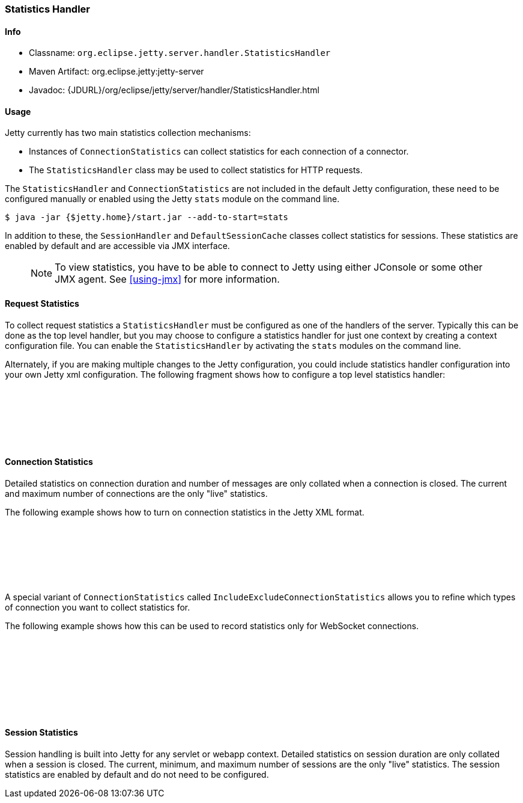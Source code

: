 //
// ========================================================================
// Copyright (c) 1995-2021 Mort Bay Consulting Pty Ltd and others.
//
// This program and the accompanying materials are made available under the
// terms of the Eclipse Public License v. 2.0 which is available at
// https://www.eclipse.org/legal/epl-2.0, or the Apache License, Version 2.0
// which is available at https://www.apache.org/licenses/LICENSE-2.0.
//
// SPDX-License-Identifier: EPL-2.0 OR Apache-2.0
// ========================================================================
//

[[statistics-handler]]
=== Statistics Handler

[[statistics-handler-metadata]]
==== Info

* Classname: `org.eclipse.jetty.server.handler.StatisticsHandler`
* Maven Artifact: org.eclipse.jetty:jetty-server
* Javadoc: {JDURL}/org/eclipse/jetty/server/handler/StatisticsHandler.html

[[statistics-handler-usage]]
==== Usage

Jetty currently has two main statistics collection mechanisms:

* Instances of `ConnectionStatistics` can collect statistics for each connection of a connector.
* The `StatisticsHandler` class may be used to collect statistics for HTTP requests.

The `StatisticsHandler` and `ConnectionStatistics` are not included in the default Jetty configuration, these need to be configured manually or enabled using the Jetty `stats` module on the command line.
[source, screen, subs="{sub-order}"]
....
$ java -jar {$jetty.home}/start.jar --add-to-start=stats
....

In addition to these, the `SessionHandler` and `DefaultSessionCache` classes collect statistics for sessions.
These statistics are enabled by default and are accessible via JMX interface.

_____
[NOTE]
To view statistics, you have to be able to connect to Jetty using either JConsole or some other JMX agent. See xref:using-jmx[] for more information.
_____

[[request-statistics]]
==== Request Statistics

To collect request statistics a `StatisticsHandler` must be configured as one of the handlers of the server.
Typically this can be done as the top level handler, but you may choose to configure a statistics handler for just one context by creating a context configuration file.
You can enable the `StatisticsHandler` by activating the `stats` modules on the command line.

Alternately, if you are making multiple changes to the Jetty configuration, you could include statistics handler configuration into your own Jetty xml configuration.
The following fragment shows how to configure a top level statistics handler:

[source, xml, subs="{sub-order}"]
----
<Configure id="Server" class="org.eclipse.jetty.server.Server">
  <Call name="insertHandler">
    <Arg>
      <New id="StatsHandler" class="org.eclipse.jetty.server.handler.StatisticsHandler"/>
    </Arg>
  </Call>
</Configure>
----

[[connection-statistics]]
==== Connection Statistics

Detailed statistics on connection duration and number of messages are only collated when a connection is closed.
The current and maximum number of connections are the only "live" statistics.

The following example shows how to turn on connection statistics in the Jetty XML format.

[source, xml, subs="{sub-order}"]
----
<Configure id="Server" class="org.eclipse.jetty.server.Server">
  <Call name="addBeanToAllConnectors">
    <Arg>
      <New class="org.eclipse.jetty.io.ConnectionStatistics"/>
    </Arg>
  </Call>
</Configure>
----

A special variant of `ConnectionStatistics` called `IncludeExcludeConnectionStatistics` allows you to refine which types of connection you want to collect statistics for.

The following example shows how this can be used to record statistics only for WebSocket connections.
[source, xml, subs="{sub-order}"]
----
<Configure id="Server" class="org.eclipse.jetty.server.Server">
  <Call name="addBeanToAllConnectors">
    <Arg>
      <New class="org.eclipse.jetty.io.IncludeExcludeConnectionStatistics">
        <Call name="include" arg="org.eclipse.jetty.websocket.common.io.AbstractWebSocketConnection"/>
      </New>
    </Arg>
  </Call>
</Configure>
----

[[session-statistics]]
==== Session Statistics

Session handling is built into Jetty for any servlet or webapp context.
Detailed statistics on session duration are only collated when a session is closed.
The current, minimum, and maximum number of sessions are the only "live" statistics.
The session statistics are enabled by default and do not need to be configured.
